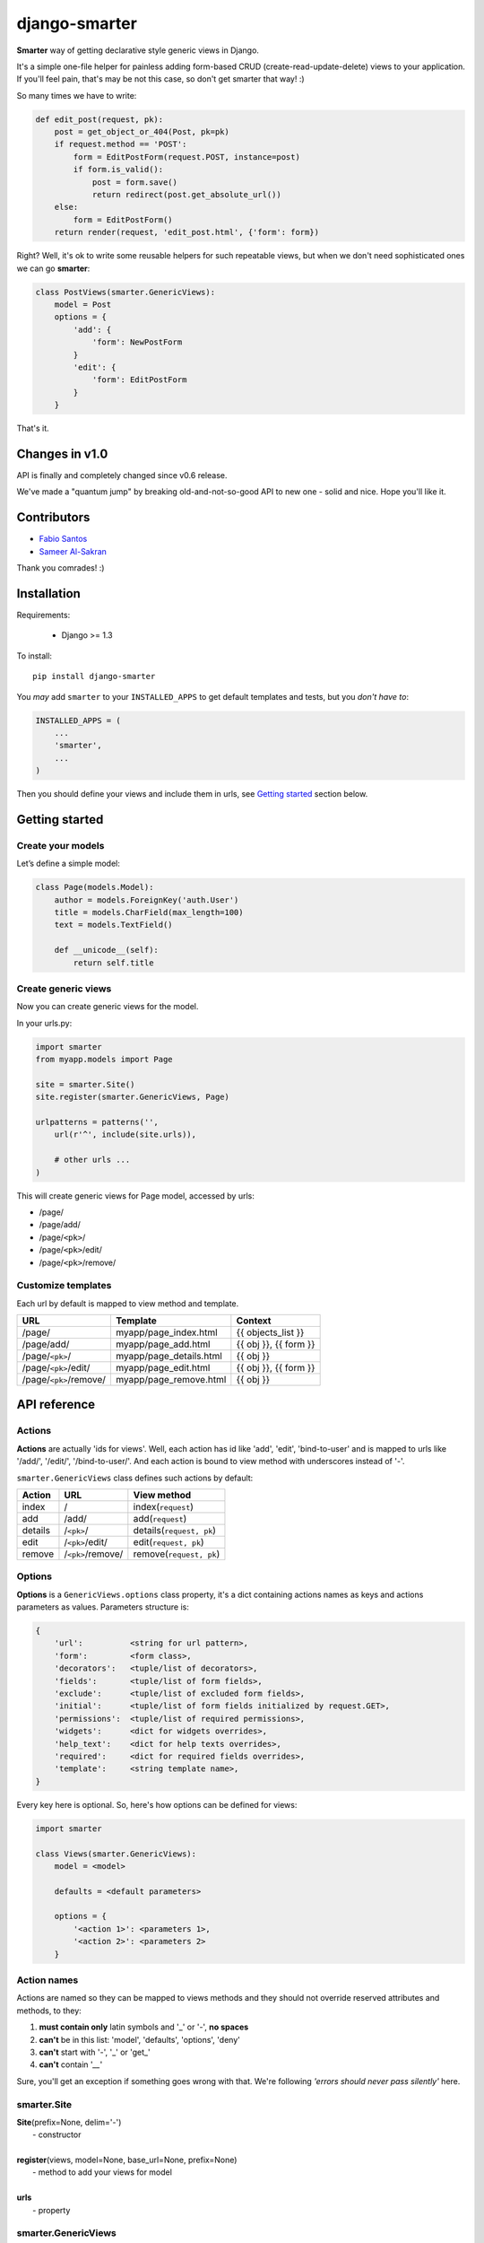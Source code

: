 django-smarter
==============

**Smarter** way of getting declarative style generic views in Django.

It's a simple one-file helper for painless adding form-based CRUD (create-read-update-delete) views to your application. If you'll feel pain, that's may be not this case, so don't get smarter that way! :)

So many times we have to write:

.. sourcecode:: python

    def edit_post(request, pk):
        post = get_object_or_404(Post, pk=pk)
        if request.method == 'POST':
            form = EditPostForm(request.POST, instance=post)
            if form.is_valid():
                post = form.save()
                return redirect(post.get_absolute_url())
        else:
            form = EditPostForm()
        return render(request, 'edit_post.html', {'form': form})

Right? Well, it's ok to write some reusable helpers for such repeatable views, but when we don't need sophisticated ones we can go **smarter**:

.. sourcecode:: python

    class PostViews(smarter.GenericViews):
        model = Post
        options = {
            'add': {
                'form': NewPostForm
            }
            'edit': {
                'form': EditPostForm
            }
        }

That's it.


Changes in v1.0
---------------

API is finally and completely changed since v0.6 release.

We've made a "quantum jump" by breaking old-and-not-so-good API to new one - solid and nice. Hope you'll like it.


Contributors
------------

* `Fabio Santos <https://github.com/fabiosantoscode>`_
* `Sameer Al-Sakran <https://github.com/salsakran>`_

Thank you comrades! :)

Installation
------------

Requirements:

    - Django >= 1.3

To install::
    
    pip install django-smarter

You *may* add ``smarter`` to your ``INSTALLED_APPS`` to get default templates and tests, but you *don't have to*:

.. sourcecode:: python

    INSTALLED_APPS = (
        ...
        'smarter',
        ...
    )

Then you should define your views and include them in urls, see `Getting started`_ section below.


Getting started
---------------

Create your models
~~~~~~~~~~~~~~~~~~

Let’s define a simple model:

.. code:: python

    class Page(models.Model):
        author = models.ForeignKey('auth.User')
        title = models.CharField(max_length=100)
        text = models.TextField()

        def __unicode__(self):
            return self.title

Create generic views
~~~~~~~~~~~~~~~~~~~~

Now you can create generic views for the model.

In your urls.py:

.. code:: python

    import smarter
    from myapp.models import Page

    site = smarter.Site()
    site.register(smarter.GenericViews, Page)

    urlpatterns = patterns('',
        url(r'^', include(site.urls)),

        # other urls ...
    )

This will create generic views for Page model, accessed by urls:

- /page/
- /page/add/
- /page/``<pk>``/
- /page/``<pk>``/edit/
- /page/``<pk>``/remove/

Customize templates
~~~~~~~~~~~~~~~~~~~

Each url by default is mapped to view method and template.

======================  ======================= =====================
         URL                    Template                Context
======================  ======================= =====================
/page/                  myapp/page_index.html   {{ objects_list }}
/page/add/              myapp/page_add.html     {{ obj }}, {{ form }}
/page/``<pk>``/         myapp/page_details.html {{ obj }}
/page/``<pk>``/edit/    myapp/page_edit.html    {{ obj }}, {{ form }}
/page/``<pk>``/remove/  myapp/page_remove.html  {{ obj }}
======================  ======================= =====================


API reference
-------------

Actions
~~~~~~~

**Actions** are actually 'ids for views'. Well, each action has id like 'add', 'edit', 'bind-to-user' and is mapped to urls like '/add/', '/edit/', '/bind-to-user/'. And each action is bound to view method with underscores instead of '-'.

``smarter.GenericViews`` class defines such actions by default:

=======     =================   =========================
Action      URL                 View method
=======     =================   =========================
index       /                   index(``request``)
add         /add/               add(``request``)
details     /``<pk>``/          details(``request, pk``)
edit        /``<pk>``/edit/     edit(``request, pk``)
remove      /``<pk>``/remove/   remove(``request, pk``)
=======     =================   =========================


Options
~~~~~~~

**Options** is a ``GenericViews.options`` class property, it's a dict containing actions names as keys and actions parameters as values. Parameters structure is:

.. sourcecode:: python

    {
        'url':          <string for url pattern>,
        'form':         <form class>,
        'decorators':   <tuple/list of decorators>,
        'fields':       <tuple/list of form fields>,
        'exclude':      <tuple/list of excluded form fields>,
        'initial':      <tuple/list of form fields initialized by request.GET>,
        'permissions':  <tuple/list of required permissions>,
        'widgets':      <dict for widgets overrides>,
        'help_text':    <dict for help texts overrides>,
        'required':     <dict for required fields overrides>,
        'template':     <string template name>,
    }

Every key here is optional. So, here's how options can be defined for views:

.. sourcecode:: python

    import smarter

    class Views(smarter.GenericViews):
        model = <model>

        defaults = <default parameters>

        options = {
            '<action 1>': <parameters 1>,
            '<action 2>': <parameters 2>
        }

Action names
~~~~~~~~~~~~

Actions are named so they can be mapped to views methods and they should not override reserved attributes and methods, to they:

1. **must contain only** latin symbols and '_' or '-', **no spaces**
2. **can't** be in this list: 'model', 'defaults', 'options', 'deny'
3. **can't** start with '-', '_' or 'get\_'
4. **can't** contain '`__`'

Sure, you'll get an exception if something goes wrong with that. We're following `'errors should never pass silently'` here.

smarter.Site
~~~~~~~~~~~~

| **Site**\(prefix=None, delim='-')
|  - constructor
|
| **register**\(views, model=None, base_url=None, prefix=None)
|  - method to add your views for model
|
| **urls**
|  - property

smarter.GenericViews
~~~~~~~~~~~~~~~~~~~~

| **model**
|  - class property, model class for views
|
| **defaults**
|  - class property, dict with default options applied to all actions until being overriden by ``options``
|
| **options**
|  - class property, dict for views configration, each key corresponds to single action like 'add', 'edit', 'remove' etc.
|
| **deny**\(``request, message=None``)
|  - method, is called when action is not permitted for user, raises ``PermissionDenied`` exception or can return ``HttpResponse`` object
|
| **get_url**\(``action, *args, **kwargs``)
|  - method, returns url for given action name
|
| **get_form**\(``request, **kwargs``)
|  - method, returns form for request
|
| **get_object**\(``request, **kwargs``)
|  - method, returns single object for request
|
| **get_objects_list**\(``request, **kwargs``)
|  - method, returns objects for request
|
| **get_template**\(``request_or_action``)
|  - method, returns template name or sequence of template names by action name or per-request
|
| **<action>**\(``request, **kwargs``)
|  - method, 1st (starting) handler in default pipeline
|
| **<action>__perm**\(``request, **kwargs``)
|  - method, 2nd handler in default pipeline, checks permissions
|
| **<action>__form**\(``request, **kwargs``)
|  - method, 3rd handler in default pipeline, manages form processing
|
| **<action>__save**\(``request, form, **kwargs``)
|  - method, called from **<action>__form** when form is ready to save, saves the form and returns saved instance
|
| **<action>__done**\(``request, **kwargs``)
|  - method, 4th (last) view handler in default pipeline, performs render or redirect

Pipeline
~~~~~~~~

Each action like 'add', 'edit' or 'remove' is a **pipeline**: a sequence (list) of methods called one after another. A result of each method is passed to the next one.

The result is either **None** or **dict** or **HttpResponse** object:

1. **None** - result from previous pipeline method is used for next one,
2. **dict** - result is passed to next pipeline method,
3. **HttpResponse** - returned immidiately as view response.

For example, '**edit**' action pipeline is:

==========  =====================================  =============================================
  Method               Parameters                                 Result
==========  =====================================  =============================================
edit        ``request, pk``                        {'instance': instance}
edit__perm  ``request, instance=None, **kwargs``   None or PermissionDenied exception is raised
edit__form  ``request, instance=None, **kwargs``   {'instance': instance} *(success)*
                                                   or {'form': 'form'} *(fail)*
edit__done  ``request, instance=None, form=None``  render template or redirect to
                                                   ``instance.get_absolute_url()``
==========  =====================================  =============================================

Note, that in general you won't need to redefine pipeline methods, as in many cases custom behavior can be reached with declarative style using **options**. If you're going too far with overriding views, that may mean you'd better write some views from scratch separate from "smarter".

But for deeper understanding here's an example of custom pipeline for 'edit' action:

.. sourcecode:: python

    import smarter

    class PageViews(smarter.GenericViews):
        model = Page

        def edit(request, pk=None):
            # Custom initial title
            initial = {'title': request.GET.get('title': '')}
            return {
                'initial': initial,
                'instance': self.get_object(pk=pk),
            }

        def edit__perm(request, **kwargs):
            # Custom permission check
            instance = kwargs['instance']
            if instance.author != request.user:
                return self.deny(request)

        def edit__form(request, **kwargs):
            # Actually, nothing custom here, it's totally generic
            form = self.get_form(request, **kwargs)
            if form.is_valid():
                return {'instance': self.edit__save(request, form, **kwargs)}
            else:
                return {'form': form}

        def edit__done(request, instance=None, form=None):
            # Custom redirect to pages index on success
            if instance:
                # Success, redirecting!
                return redirect(self.get_url('index'))
            else:
                # Fail, form has errors
                return render(request, self.get_template(request), {'form': form})


Lightweight example
-------------------

...


Complete example
----------------

| You may look at complete example source here:
| https://github.com/05bit/django-smarter/tree/master/example
